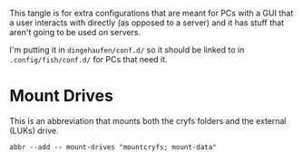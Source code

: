 #+BEGIN_COMMENT
.. title: Abbreviations: Mother Ship
.. slug: abbreviations-mother-ship
.. date: 2024-04-25 14:22:03 UTC-07:00
.. tags: abbreviations,configuration
.. category: Abbreviations
.. link: 
.. description: Abbreviations for PCs with users attached.
.. type: text
.. status: 
.. updated: 

#+END_COMMENT
#+TOC: headlines 2

#+begin_src noweb :tangle ../dingehaufen/conf.d/mother-ship.fish :exports none
<<mount-drives>>
#+end_src

This tangle is for extra configurations that are meant for PCs with a GUI that a user interacts with directly (as opposed to a server) and it has stuff that aren't going to be used on servers.

I'm putting it in ~dingehaufen/conf.d/~ so it should be linked to in ~.config/fish/conf.d/~ for PCs that need it.

* Mount Drives

This is an abbreviation that mounts both the cryfs folders and the external (LUKs) drive.

#+begin_src fish :noweb-ref mount-drives
abbr --add -- mount-drives "mountcryfs; mount-data"
#+end_src
